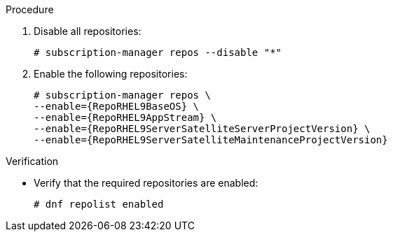 .Procedure

. Disable all repositories:
+
[options="nowrap"]
----
# subscription-manager repos --disable "*"
----
+
. Enable the following repositories:
+
[options="nowrap" subs="+quotes,attributes"]
----
# subscription-manager repos \
--enable={RepoRHEL9BaseOS} \
--enable={RepoRHEL9AppStream} \
--enable={RepoRHEL9ServerSatelliteServerProjectVersion} \
--enable={RepoRHEL9ServerSatelliteMaintenanceProjectVersion}
----

.Verification
* Verify that the required repositories are enabled:
+
[options="nowrap" subs="+quotes,attributes"]
----
# dnf repolist enabled
----
